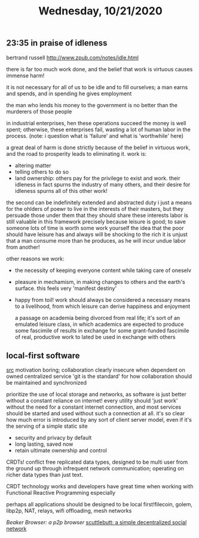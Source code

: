 #+TITLE: Wednesday, 10/21/2020
** 23:35 in praise of idleness
bertrand russell
http://www.zpub.com/notes/idle.html

there is far too much work done, and the belief that work is virtuous causes immense harm!

it is not necessary for all of us to be idle and to fill ourselves; a man earns and spends, and in spending he gives employment

the man who lends his money to the government is no better than the murderers of those people

in industrial enterprises, hen these operations succeed the money is well spent; otherwise, these enterprises fail, wasting a lot of human labor in the process. (note: i question what is 'failure' and what is 'worthwhile' here)

a great deal of harm is done strictly because of the belief in virtuous work, and the road to prosperity leads to eliminating it.
work is:
- altering matter
- telling others to do so
- land ownership: others pay for the privilege to exist and work. their idleness in fact spurns the industry of many others, and their desire for idleness spurns all of this other work!
the second can be indefinitely extended and abstracted
duty i just a means for the ohlders of poewr to live in the interests of their masters, but they persuade those under them that they should share these interests
labor is still valuable in this framework precisely because leisure is good; to save someone lots of time is worth some work yourself
the idea that the poor should have leisure has and always will be shocking to the rich
it is unjust that a man consume more than he produces, as he will incur undue labor from another!

other reasons we work:
- the necessity of keeping everyone content while taking care of oneselv
- pleasure in mechamism, in making changes to others and the earth's surface. this feels very 'manifest destiny'
- happy from toil! work should always be considered a necessary means to a livelihood, from which leisure can derive happiness and enjoyment

  a passage on academia being divorced from real life; it's sort of an emulated leisure class, in which academics are expected to produce some fascimile of results in exchange for some grant-funded fascimile of real, productive work to lated be used in exchange with others

** local-first software
[[https://adlrocha.substack.com/p/adlrocha-what-if-we-had-local-first][src]]
motivation boring; collaboration clearly insecure when dependent on owned centralized service
'git is the standard' for how collaboration should be maintained and synchronized

prioritize the use of local storage and networks, as software is just better without a constant reliance on internet! every utility should 'just work' without the need for a constant internet connection, and most services should be started and used without such a connection at all. it's so clear how much error is introduced by any sort of client server model, even if it's the serving of a simple static site
- security and privacy by default
- long lasting, saved now
- retain ultimate ownership and control
CRDTs! conflict free replicated data types, designed to be multi user from the ground up through infrequent network communication; operating on richer data types than just text.

CRDT technology works and developers have great time when working with Functional Reactive Programming especially

perhaps all applications should be designed to be local first!filecoin, golem, libp2p, NAT, relays, wifi offloading, mesh networks

[[beakerbrowser.com][Beaker Browser: a p2p browser]]
[[https://scuttlebutt.nz/][scuttlebutt: a simple decentralized social network]]
